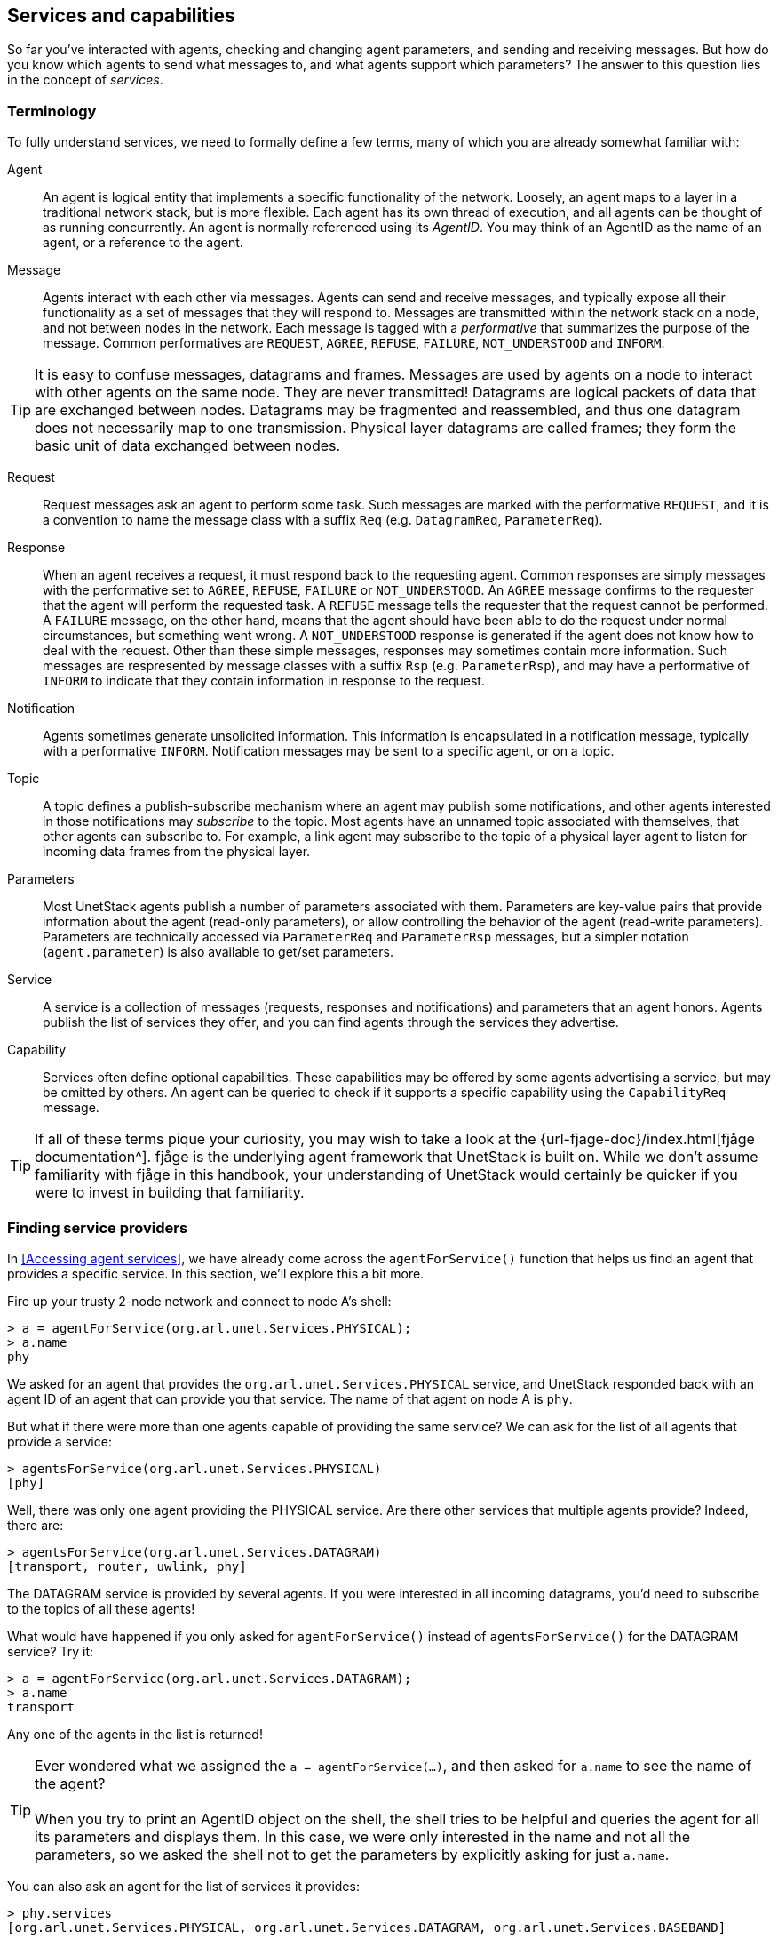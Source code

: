 == Services and capabilities

So far you've interacted with agents, checking and changing agent parameters, and sending and receiving messages. But how do you know which agents to send what messages to, and what agents support which parameters? The answer to this question lies in the concept of _services_.

=== Terminology

To fully understand services, we need to formally define a few terms, many of which you are already somewhat familiar with:

Agent:: An agent is logical entity that implements a specific functionality of the network. Loosely, an agent maps to a layer in a traditional network stack, but is more flexible. Each agent has its own thread of execution, and all agents can be thought of as running concurrently. An agent is normally referenced using its _AgentID_. You may think of an AgentID as the name of an agent, or a reference to the agent.

Message:: Agents interact with each other via messages. Agents can send and receive messages, and typically expose all their functionality as a set of messages that they will respond to. Messages are transmitted within the network stack on a node, and not between nodes in the network. Each message is tagged with a _performative_ that summarizes the purpose of the message. Common performatives are `REQUEST`, `AGREE`, `REFUSE`, `FAILURE`, `NOT_UNDERSTOOD` and `INFORM`.

TIP: It is easy to confuse messages, datagrams and frames. Messages are used by agents on a node to interact with other agents on the same node. They are never transmitted! Datagrams are logical packets of data that are exchanged between nodes. Datagrams may be fragmented and reassembled, and thus one datagram does not necessarily map to one transmission. Physical layer datagrams are called frames; they form the basic unit of data exchanged between nodes.

Request:: Request messages ask an agent to perform some task. Such messages are marked with the performative `REQUEST`, and it is a convention to name the message class with a suffix `Req` (e.g. `DatagramReq`, `ParameterReq`).

Response:: When an agent receives a request, it must respond back to the requesting agent. Common responses are simply messages with the performative set to `AGREE`, `REFUSE`, `FAILURE` or `NOT_UNDERSTOOD`. An `AGREE` message confirms to the requester that the agent will perform the requested task. A `REFUSE` message tells the requester that the request cannot be performed. A `FAILURE` message, on the other hand, means that the agent should have been able to do the request under normal circumstances, but something went wrong. A `NOT_UNDERSTOOD` response is generated if the agent does not know how to deal with the request. Other than these simple messages, responses may sometimes contain more information. Such messages are respresented by message classes with a suffix `Rsp` (e.g. `ParameterRsp`), and may have a performative of `INFORM` to indicate that they contain information in response to the request.

Notification:: Agents sometimes generate unsolicited information. This information is encapsulated in a notification message, typically with a performative `INFORM`. Notification messages may be sent to a specific agent, or on a topic.

Topic:: A topic defines a publish-subscribe mechanism where an agent may publish some notifications, and other agents interested in those notifications may _subscribe_ to the topic. Most agents have an unnamed topic associated with themselves, that other agents can subscribe to. For example, a link agent may subscribe to the topic of a physical layer agent to listen for incoming data frames from the physical layer.

Parameters:: Most UnetStack agents publish a number of parameters associated with them. Parameters are key-value pairs that provide information about the agent (read-only parameters), or allow controlling the behavior of the agent (read-write parameters). Parameters are technically accessed via `ParameterReq` and `ParameterRsp` messages, but a simpler notation (`agent.parameter`) is also available to get/set parameters.

Service:: A service is a collection of messages (requests, responses and notifications) and parameters that an agent honors. Agents publish the list of services they offer, and you can find agents through the services they advertise.

Capability:: Services often define optional capabilities. These capabilities may be offered by some agents advertising a service, but may be omitted by others. An agent can be queried to check if it supports a specific capability using the `CapabilityReq` message.

TIP: If all of these terms pique your curiosity, you may wish to take a look at the {url-fjage-doc}/index.html[fjåge documentation^]. fjåge is the underlying agent framework that UnetStack is built on. While we don't assume familiarity with fjåge in this handbook, your understanding of UnetStack would certainly be quicker if you were to invest in building that familiarity.

=== Finding service providers

In <<Accessing agent services>>, we have already come across the `agentForService()` function that helps us find an agent that provides a specific service. In this section, we'll explore this a bit more.

Fire up your trusty 2-node network and connect to node A's shell:

[source]
----
> a = agentForService(org.arl.unet.Services.PHYSICAL);
> a.name
phy
----

We asked for an agent that provides the `org.arl.unet.Services.PHYSICAL` service, and UnetStack responded back with an agent ID of an agent that can provide you that service. The name of that agent on node A is `phy`.

But what if there were more than one agents capable of providing the same service? We can ask for the list of all agents that provide a service:

[source]
----
> agentsForService(org.arl.unet.Services.PHYSICAL)
[phy]
----

Well, there was only one agent providing the PHYSICAL service. Are there other services that multiple agents provide? Indeed, there are:

[source]
----
> agentsForService(org.arl.unet.Services.DATAGRAM)
[transport, router, uwlink, phy]
----

The DATAGRAM service is provided by several agents. If you were interested in all incoming datagrams, you'd need to subscribe to the topics of all these agents!

What would have happened if you only asked for `agentForService()` instead of `agentsForService()` for the DATAGRAM service? Try it:

[source]
----
> a = agentForService(org.arl.unet.Services.DATAGRAM);
> a.name
transport
----

Any one of the agents in the list is returned!

TIP: Ever wondered what we assigned the `a = agentForService(...)`, and then asked for `a.name` to see the name of the agent? +
 +
When you try to print an AgentID object on the shell, the shell tries to be helpful and queries the agent for all its parameters and displays them. In this case, we were only interested in the name and not all the parameters, so we asked the shell not to get the parameters by explicitly asking for just `a.name`.

You can also ask an agent for the list of services it provides:

[source]
----
> phy.services
[org.arl.unet.Services.PHYSICAL, org.arl.unet.Services.DATAGRAM, org.arl.unet.Services.BASEBAND]
----

or get a list of all services provided by all agents in the stack:

[source]
----
> services
org.arl.unet.Services.NODE_INFO: node
org.arl.unet.Services.PHYSICAL: phy
org.arl.unet.Services.REMOTE: remote
org.arl.unet.Services.TRANSPORT: transport
org.arl.unet.Services.ADDRESS_RESOLUTION: arp
org.arl.unet.Services.MAC: mac
org.arl.unet.Services.RANGING: ranging
org.arl.fjage.shell.Services.SHELL: websh
org.arl.unet.Services.DATAGRAM: transport router uwlink phy
org.arl.unet.Services.BASEBAND: phy
org.arl.unet.Services.LINK: uwlink
org.arl.unet.Services.ROUTING: router
org.arl.unet.Services.STATE_MANAGER: state
org.arl.unet.Services.ROUTE_MAINTENANCE: rdp
----

=== Checking capabilities

So let's say you looked up the list of agents that provide the DATAGRAM service:

[source]
----
> agentsForService(org.arl.unet.Services.DATAGRAM)
[transport, router, uwlink, phy]
----

If you wanted to send a datagram, how do you pick which one you'd rather use? Different agents may provide different optional capabilities. If you were specifically interested in a particular capability (e.g. reliability), you could ask the agent if it supported that:

[source]
----
> phy << new CapabilityReq(org.arl.unet.DatagramCapability.RELIABILITY)
DISCONFIRM
> uwlink << new CapabilityReq(org.arl.unet.DatagramCapability.RELIABILITY)
CONFIRM
----

Here, we asked `phy` if it can do reliable datagram delivery, and it said "no". Then we asked `uwlink`, and it confirmed that it can. If you needed reliable delivery of our datagram, you should choose the latter.

You can also ask an agent to list all its optional capabilities:

[source]
----
> transport << new CapabilityReq()
CapabilityListRsp:INFORM[PROGRESS,RELIABILITY,FRAGMENTATION,CANCELLATION]
----

The `transport` agent says it can do reliable datagram delivery, fragment & reassemble large datagrams (if necessary), report on the progress of large datagram transfers, and cancel datagram delivery half way through the process (if the user wishes to).

Another way you may choose a service provider is by checking its parameters. For example, the `MTU` parameter (defined in the DATAGRAM service) tells you what is the largest datagram the agent can deliver:

[source]
----
> phy.MTU
56
> uwlink.MTU
3145632
----

If you had a small datagram (56 bytes or less) to deliver, and you did not care about reliability, you could ask `phy` to deliver it for you. But, if your datagram was larger, even if you did not need reliability, you'd have to ask `uwlink` to deliver it for you.

TIP: The `MTU` parameter is the DATAGRAM service is actually `org.arl.unet.DatagramParam.MTU`. Since we only have one `MTU` parameter that `phy` advertises, there is no ambiguity in using `phy.MTU`. But if you wanted to explicitly ask for the parameter by its fully qualified name, you could send a `ParameterReq` for it: `phy << new ParameterReq().get(org.arl.unet.DatagramParam.MTU)`

=== Service list

The following services are currently defined in UnetStack:

[%header,cols="1,2,3,1",format=csv]
|===
Short name, Fully qualified name, Description, Read...
DATAGRAM, `org.arl.unet.Services.DATAGRAM`, Send and receive datagrams, <<Datagram service>>
PHYSICAL, `org.arl.unet.Services.PHYSICAL`, Physical layer, <<Physical service>>
BASEBAND, `org.arl.unet.Services.BASEBAND`, Arbitrary waveform transmission & recording, <<Baseband service>>
RANGING, `org.arl.unet.Services.RANGING`, Ranging & synchronization, <<Ranging and synchronization>>
NODE_INFO, `org.arl.unet.Services.NODE_INFO`, Node & network information, <<Node information>>
ADDRESS_RESOLUTION, `org.arl.unet.Services.ADDRESS_RESOLUTION`, Address allocation & resolution, <<Address resolution>>
LINK, `org.arl.unet.Services.LINK`, Datagram transmission over a single hop, <<Single-hop links>>
MAC, `org.arl.unet.Services.MAC`, Medium access control, <<Medium access control>>
ROUTING, `org.arl.unet.Services.ROUTING`, Routing of datagrams over a multihop network, <<Routing and route maintenance>>
ROUTE_MAINTENANCE, `org.arl.unet.Services.ROUTE_MAINTENANCE`, Discovery & maintenance of routes in a multihop network, <<Routing and route maintenance>>
TRANSPORT, `org.arl.unet.Services.TRANSPORT`, Datagram transmission over a multihop network, <<Transport and reliability>>
REMOTE, `org.arl.unet.Services.REMOTE`, "Remote command execution, text messaging & file transfer", <<Remote access>>
STATE_MANAGER, `org.arl.unet.Services.STATE_MANAGER`, State persistence across node reboots, <<State persistence>>
SCHEDULER, `org.arl.unet.Services.SCHEDULER`, Sleep-wake scheduling for energy management, <<Scheduler>>
SHELL, `org.arl.fjage.shell.Services.SHELL`, Commmand execution & file management services, <<Shell>>
|===

You can enjoy reading more about these services in the next few chapters.
